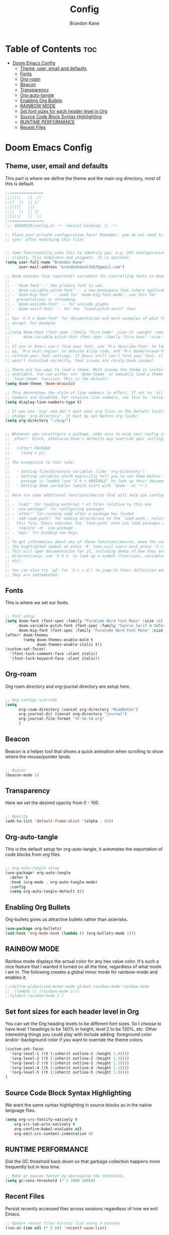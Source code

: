 #+title: Config
#+PROPERTY: header-args :tangle config.el
#+STARTUP: showeverything
#+AUTHOR: Brandon Kane
#+auto_tangle: t

* Table of Contents :toc:
- [[#doom-emacs-config][Doom Emacs Config]]
  - [[#theme-user-email-and-defaults][Theme, user, email and defaults]]
  - [[#fonts][Fonts]]
  - [[#org-roam][Org-roam]]
  - [[#beacon][Beacon]]
  - [[#transparency][Transparency]]
  - [[#org-auto-tangle][Org-auto-tangle]]
  - [[#enabling-org-bullets][Enabling Org Bullets]]
  - [[#rainbow-mode][RAINBOW MODE]]
  - [[#set-font-sizes-for-each-header-level-in-org][Set font sizes for each header level in Org]]
  - [[#source-code-block-syntax-highlighting][Source Code Block Syntax Highlighting]]
  - [[#runtime-performance][RUNTIME PERFORMANCE]]
  - [[#recent-files][Recent Files]]

* Doom Emacs Config
** Theme, user, email and defaults
This part is where we define the theme and the main org directory, most of this is default.
#+BEGIN_SRC emacs-lisp
;;===============
;;||||\   ||  /|
;;||  ||  || |/
;;|||||   |||
;;||  ||  || |\
;;||||/   ||  \|
;;===============
;;; $DOOMDIR/config.el -*- lexical-binding: t; -*-

;; Place your private configuration here! Remember, you do not need to run 'doom
;; sync' after modifying this file!


;; Some functionality uses this to identify you, e.g. GPG configuration, email
;; clients, file templates and snippets. It is optional.
(setq user-full-name "Brandon Kane"
      user-mail-address "brandonkane23167@gmail.com")

;; Doom exposes five (optional) variables for controlling fonts in Doom:
;;
;; - `doom-font' -- the primary font to use
;; - `doom-variable-pitch-font' -- a non-monospace font (where applicable)
;; - `doom-big-font' -- used for `doom-big-font-mode'; use this for
;;   presentations or streaming.
;; - `doom-unicode-font' -- for unicode glyphs
;; - `doom-serif-font' -- for the `fixed-pitch-serif' face
;;
;; See 'C-h v doom-font' for documentation and more examples of what they
;; accept. For example:
;;
;;(setq doom-font (font-spec :family "Fira Code" :size 12 :weight 'semi-light)
;;      doom-variable-pitch-font (font-spec :family "Fira Sans" :size 13))
;;
;; If you or Emacs can't find your font, use 'M-x describe-font' to look them
;; up, `M-x eval-region' to execute elisp code, and 'M-x doom/reload-font' to
;; refresh your font settings. If Emacs still can't find your font, it likely
;; wasn't installed correctly. Font issues are rarely Doom issues!

;; There are two ways to load a theme. Both assume the theme is installed and
;; available. You can either set `doom-theme' or manually load a theme with the
;; `load-theme' function. This is the default:
(setq doom-theme 'doom-dracula)

;; This determines the style of line numbers in effect. If set to `nil', line
;; numbers are disabled. For relative line numbers, set this to `relative'.
(setq display-line-numbers-type t)

;; If you use `org' and don't want your org files in the default location below,
;; change `org-directory'. It must be set before org loads!
(setq org-directory "~/org/")


;; Whenever you reconfigure a package, make sure to wrap your config in an
;; `after!' block, otherwise Doom's defaults may override your settings. E.g.
;;
;;   (after! PACKAGE
;;     (setq x y))
;;
;; The exceptions to this rule:
;;
;;   - Setting file/directory variables (like `org-directory')
;;   - Setting variables which explicitly tell you to set them before their
;;     package is loaded (see 'C-h v VARIABLE' to look up their documentation).
;;   - Setting doom variables (which start with 'doom-' or '+').
;;
;; Here are some additional functions/macros that will help you configure Doom.
;;
;; - `load!' for loading external *.el files relative to this one
;; - `use-package!' for configuring packages
;; - `after!' for running code after a package has loaded
;; - `add-load-path!' for adding directories to the `load-path', relative to
;;   this file. Emacs searches the `load-path' when you load packages with
;;   `require' or `use-package'.
;; - `map!' for binding new keys
;;
;; To get information about any of these functions/macros, move the cursor over
;; the highlighted symbol at press 'K' (non-evil users must press 'C-c c k').
;; This will open documentation for it, including demos of how they are used.
;; Alternatively, use `C-h o' to look up a symbol (functions, variables, faces,
;; etc).
;;
;; You can also try 'gd' (or 'C-c c d') to jump to their definition and see how
;; they are implemented.
#+END_SRC

** Fonts
This is where we set our fonts.

#+BEGIN_SRC emacs-lisp

;; Font setup
(setq doom-font (font-spec :family "FuraCode Nerd Font Mono" :size 14)
      doom-variable-pitch-font (font-spec :family "Source Serif 4 SmText" :size 14)
      doom-big-font (font-spec :family "FuraCode Nerd Font Mono" :size 24))
(after! doom-themes
        (setq doom-themes-enable-bold t
              doom-themes-enable-italic t))
(custom-set-faces!
  '(font-lock-comment-face :slant italic)
  '(font-lock-keyword-face :slant italic))
#+END_SRC

** Org-roam
Org roam directory and org-journal directory are setup here.

#+BEGIN_SRC emacs-lisp

;; Org configs override
(setq
      org-roam-directory (concat org-directory "RoamNotes")
      org-journal-dir (concat org-directory "journal")
      org-journal-file-format "%Y-%m-%d.org"
      )
#+END_SRC

** Beacon
Beacon is a helper tool that shows a quick animation when scrolling to show where the mouse/pointer lands.

#+BEGIN_SRC emacs-lisp

;; Beacon
(beacon-mode 1)
#+END_SRC

** Transparency
Here we set the desired opacity from 0 - 100.

#+BEGIN_SRC emacs-lisp

;; Opacity
(add-to-list 'default-frame-alist '(alpha . 95))
#+END_SRC

** Org-auto-tangle
This is the default setup for org-auto-tangle, it automates the exportation of code blocks from org files.

#+BEGIN_SRC emacs-lisp

;; org-auto-tangle setup
(use-package! org-auto-tangle
  :defer t
  :hook (org-mode . org-auto-tangle-mode)
  :config
  (setq org-auto-tangle-default t))
#+END_SRC

** Enabling Org Bullets
Org-bullets gives us attractive bullets rather than asterisks.

#+begin_src emacs-lisp
(use-package org-bullets)
(add-hook 'org-mode-hook (lambda () (org-bullets-mode 1)))
#+end_src

** RAINBOW MODE
Rainbox mode displays the actual color for any hex value color.  It's such a
nice feature that I wanted it turned on all the time, regardless of what mode I
am in. The following creates a global minor mode for rainbow-mode and enables
it.

#+begin_src emacs-lisp
;;(define-globalized-minor-mode global-rainbow-mode rainbow-mode
;;  (lambda () (rainbow-mode 1)))
;;(global-rainbow-mode 1 )
#+end_src

** Set font sizes for each header level in Org
You can set the Org heading levels to be different font sizes.  So I choose to
have level 1 headings to be 140% in height, level 2 to be 130%, etc.  Other
interesting things you could play with include adding :foreground color and/or
:background color if you want to override the theme colors.
#+begin_src emacs-lisp
(custom-set-faces
  '(org-level-1 ((t (:inherit outline-1 :height 1.4))))
  '(org-level-2 ((t (:inherit outline-2 :height 1.3))))
  '(org-level-3 ((t (:inherit outline-3 :height 1.2))))
  '(org-level-4 ((t (:inherit outline-4 :height 1.1))))
  '(org-level-5 ((t (:inherit outline-5 :height 1.0))))
)

#+end_src

** Source Code Block Syntax Highlighting
We want the same syntax highlighting in source blocks as in the native language files.

#+begin_src emacs-lisp
(setq org-src-fontify-natively t
    org-src-tab-acts-natively t
    org-confirm-babel-evaluate nil
    org-edit-src-content-indentation 0)
#+end_src

** RUNTIME PERFORMANCE
Dial the GC threshold back down so that garbage collection happens more frequently but in less time.
#+begin_src emacs-lisp
;; Make gc pauses faster by decreasing the threshold.
(setq gc-cons-threshold (* 2 1000 1000))
#+end_src

** Recent Files
Persist recently accessed files across sessions regardless of how we exit Emacs.
#+BEGIN_SRC emacs-lisp
;; Update recent files history list every 5 minutes
(run-at-time nil (* 5 60) 'recentf-save-list)
#+END_SRC
